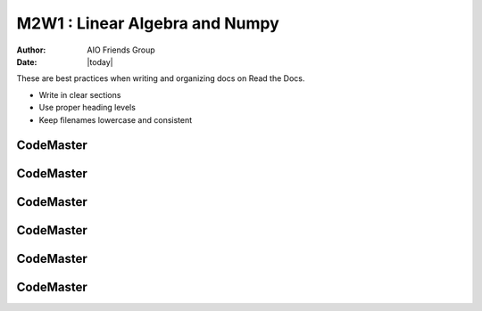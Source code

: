.. AIO2025-Share-Value-Together 
.. AIO25-LEARNING
.. Module-03
.. M3 Collection
.. M2W1 : Linear Algebra and Numpy

M2W1 : Linear Algebra and Numpy
===============================
:Author: AIO Friends Group
:Date: |today|

These are best practices when writing and organizing docs on Read the Docs.

- Write in clear sections
- Use proper heading levels
- Keep filenames lowercase and consistent

CodeMaster
----------

CodeMaster
----------

CodeMaster
----------

CodeMaster
----------

CodeMaster
----------

CodeMaster
----------